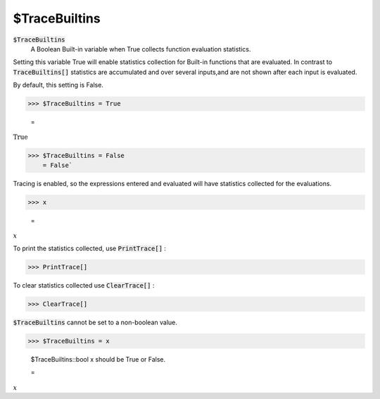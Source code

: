 $TraceBuiltins
==============


:code:`$TraceBuiltins`
    A Boolean Built-in variable when True collects function evaluation statistics.





Setting this variable True will enable statistics collection for Built-in functions that are evaluated.
In contrast to :code:`TraceBuiltins[]`  statistics are accumulated and over several inputs,and are not shown after each input is evaluated.

By default, this setting is False.

>>> $TraceBuiltins = True

    =
:math:`\text{True}`


>>> $TraceBuiltins = False
    = False`


Tracing is enabled, so the expressions entered and evaluated will have statistics collected for the evaluations.

>>> x

    =
:math:`x`



To print the statistics collected, use :code:`PrintTrace[]` :

>>> PrintTrace[]



To  clear statistics collected use :code:`ClearTrace[]` :

>>> ClearTrace[]



:code:`$TraceBuiltins`   cannot be set to a non-boolean value.

>>> $TraceBuiltins = x

    $TraceBuiltins::bool x should be True or False.

    =
:math:`x`


